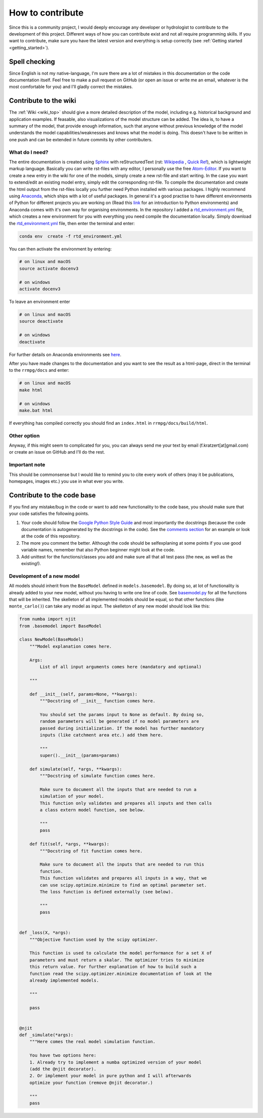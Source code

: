 How to contribute
=================

Since this is a community project, I would deeply encourage any developer or hydrologist to contribute to the development of this project. Different ways of how you can contribute exist and not all require programming skills. If you want to contribute, make sure you have the latest version and everything is setup correctly (see :ref:`Getting started <getting_started>`).

Spell checking
--------------

Since English is not my native-language, I'm sure there are a lot of mistakes in this documentation or the code documentation itself. Feel free to make a pull request on GitHub (or open an issue or write me an email, whatever is the most comfortable for you) and I'll gladly correct the mistakes.

Contribute to the wiki
----------------------

The :ref:`Wiki <wiki_top>` should give a more detailed description of the model, including e.g. historical background and application examples. If feasable, also visualizations of the model structure can be added. The idea is, to have a summary of the model, that provide enough information, such that anyone without previous knowledge of the model understands the model capabilities/weaknesses and knows what the model is doing. This doesn't have to be written in one push and can be extended in future commits by other contributers.

What do I need?
^^^^^^^^^^^^^^^
The entire documentation is created using Sphinx_ with reStructuredText (rst: `Wikipedia <https://en.wikipedia.org/wiki/ReStructuredText>`_ , `Quick Ref <http://docutils.sourceforge.net/docs/user/rst/quickref.html>`_), which is lightweight markup language. Basically you can write rst-files with any editor, I personally use the free Atom-Editor_. If you want to create a new entry in the wiki for one of the models, simply create a new rst-file and start writing. In the case you want to extend/edit an existing model entry, simply edit the corresponding rst-file.
To compile the documentation and create the html output from the rst-files locally you further need Python installed with various packages. I highly recommend using Anaconda_, which ships with a lot of useful packages. In general it's a good practise to have different environments of Python for different projects you are working on (Read this link_ for an introduction to Python environments) and Anaconda comes with it's own way for organising environments. In the repository I added a rtd_environment.yml_ file, which creates a new environment for you with everything you need compile the documentation locally. Simply download the rtd_environment.yml_ file, then enter the terminal and enter:

.. code-block:: bash

    conda env  create -f rtd_environment.yml


You can then activate the environment by entering:

.. code-block:: bash

    # on linux and macOS
    source activate docenv3

    # on windows
    activate docenv3


To leave an environment enter

.. code-block:: bash

    # on linux and macOS
    source deactivate

    # on windows
    deactivate


For further details on Anaconda environments see here_.

After you have made changes to the documentation and you want to see the result as a html-page, direct in the terminal to the ``rrmpg/docs`` and enter:

.. code-block:: bash

    # on linux and macOS
    make html

    # on windows
    make.bat html

If everything has compiled correctly you should find an ``index.html`` in ``rrmpg/docs/build/html``.

Other option
^^^^^^^^^^^^
Anyway, if this might seem to complicated for you, you can always send me your text by email (f.kratzert[at]gmail.com) or create an issue on GitHub and I'll do the rest.

Important note
^^^^^^^^^^^^^^
This should be commonsense but I would like to remind you to cite every work of others (may it be publications, homepages, images etc.) you use in what ever you write.

.. _Sphinx: http://www.sphinx-doc.org
.. _Atom-Editor: https://atom.io/
.. _rtd_environment.yml: https://github.com/kratzert/RRMPG/blob/master/rtd_environment.yml
.. _Anaconda: https://www.continuum.io/downloads
.. _link: http://docs.python-guide.org/en/latest/dev/virtualenvs/
.. _here: https://conda.io/docs/user-guide/tasks/manage-environments.html


Contribute to the code base
-------------------------------

If you find any mistake/bug in the code or want to add new functionality to the code base, you should make sure that your code satisfies the following points.

#. Your code should follow the `Google Python Style Guide <https://google.github.io/styleguide/pyguide.html>`_ and most importantly the docstrings (because the code documentation is autogenerated by the docstrings in the code). See the `comments section <https://google.github.io/styleguide/pyguide.html?showone=Comments#Comments>`_ for an example or look at the code of this repository.
#. The more you comment the better. Although the code should be selfexplaning at some points if you use good variable names, remember that also Python beginner might look at the code.
#. Add unittest for the functions/classes you add and make sure all that all test pass (the new, as well as the existing!).

Development of a new model
^^^^^^^^^^^^^^^^^^^^^^^^^^

All models should inherit from the ``BaseModel`` defined in ``models.basemodel``. By doing so, at lot of functionality is already added to your new model, without you having to write one line of code. See basemodel.py_
for all the functions that will be inherited.
The skelleton of all implemented models should be equal, so that other functions (like ``monte_carlo()``) can take any model as input. The skelleton of any new model should look like this:

.. code-block:: python

    from numba import njit
    from .basemodel import BaseModel

    class NewModel(BaseModel)
        """Model explanation comes here.

        Args:
            List of all input arguments comes here (mandatory and optional)

        """

        def __init__(self, params=None, **kwargs):
            """Docstring of __init__ function comes here.

            You should set the params input to None as default. By doing so,
            random parameters will be generated if no model parameters are
            passed during initialization. If the model has further mandatory
            inputs (like catchment area etc.) add them here.

            """
            super().__init__(params=params)

        def simulate(self, *args, **kwargs):
            """Docstring of simulate function comes here.

            Make sure to document all the inputs that are needed to run a
            simulation of your model.
            This function only validates and prepares all inputs and then calls
            a class extern model function, see below.

            """
            pass

        def fit(self, *args, **kwargs):
            """Docstring of fit function comes here.

            Make sure to document all the inputs that are needed to run this
            function.
            This function validates and prepares all inputs in a way, that we
            can use scipy.optimize.minimize to find an optimal parameter set.
            The loss function is defined externally (see below).

            """
            pass


    def _loss(X, *args):
        """Objective function used by the scipy optimizer.

        This function is used to calculate the model performance for a set X of
        parameters and must return a skalar. The optimizer tries to minimize
        this return value. For further explanation of how to build such a
        function read the scipy.optimizer.minimize documentation of look at the
        already implemented models.

        """

        pass


    @njit
    def _simulate(*args):
        """Here comes the real model simulation function.

        You have two options here:
        1. Already try to implement a numba optimized version of your model
        (add the @njit decorator).
        2. Or implement your model in pure python and I will afterwards
        optimize your function (remove @njit decorator.)

        """
        pass

.. _basemodel.py: https://github.com/kratzert/RRMPG/blob/master/rrmpg/models/basemodel.py
